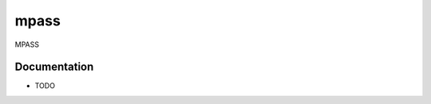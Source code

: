 =============================
mpass
=============================


MPASS

Documentation
-------------

* TODO

